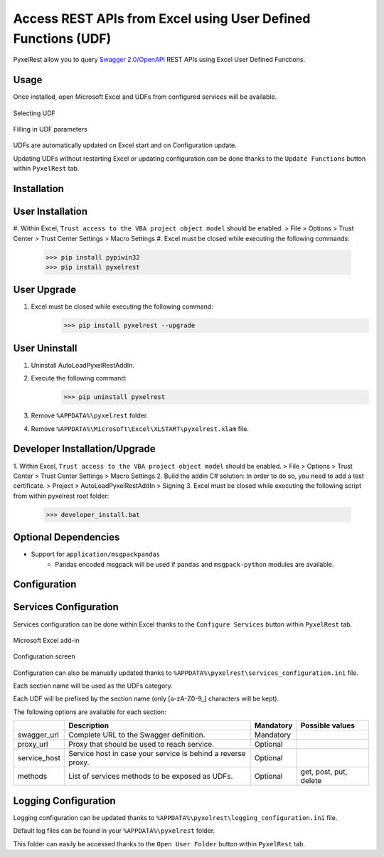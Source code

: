 Access REST APIs from Excel using User Defined Functions (UDF)
==============================================================
PyxelRest allow you to query `Swagger 2.0/OpenAPI <https://www.openapis.org>`_ REST APIs using Excel User Defined Functions.

Usage
-----

Once installed, open Microsoft Excel and UDFs from configured services will be available.

.. figure:: addin/AutoLoadPyxelRestAddIn/resources/screenshot_udfs_category.PNG
   :align: center

   Selecting UDF

.. figure:: addin/AutoLoadPyxelRestAddIn/resources/screenshot_udf_arguments.PNG
   :align: center

   Filling in UDF parameters

UDFs are automatically updated on Excel start and on Configuration update.

Updating UDFs without restarting Excel or updating configuration can be done thanks to the ``Update Functions`` button within ``PyxelRest`` tab.

Installation
------------
User Installation
-----------------

#. Within Excel, ``Trust access to the VBA project object model`` should be enabled.
> File > Options > Trust Center > Trust Center Settings > Macro Settings
#. Excel must be closed while executing the following commands:
        >>> pip install pypiwin32
        >>> pip install pyxelrest

User Upgrade
------------

#. Excel must be closed while executing the following command:
        >>> pip install pyxelrest --upgrade

User Uninstall
--------------

1. Uninstall AutoLoadPyxelRestAddIn.
2. Execute the following command:
        >>> pip uninstall pyxelrest
3. Remove ``%APPDATA%\pyxelrest`` folder.
4. Remove ``%APPDATA%\Microsoft\Excel\XLSTART\pyxelrest.xlam`` file.

Developer Installation/Upgrade
------------------------------

1. Within Excel, ``Trust access to the VBA project object model`` should be enabled.
> File > Options > Trust Center > Trust Center Settings > Macro Settings
2. Build the addin C# solution:
In order to do so, you need to add a test certificate.
> Project > AutoLoadPyxelRestAddIn > Signing
3. Excel must be closed while executing the following script from within pyxelrest root folder:
        >>> developer_install.bat

Optional Dependencies
---------------------

- Support for ``application/msgpackpandas``
    - Pandas encoded msgpack will be used if ``pandas`` and ``msgpack-python`` modules are available.

Configuration
-------------

Services Configuration
----------------------

Services configuration can be done within Excel thanks to the ``Configure Services`` button within ``PyxelRest`` tab.

.. figure:: addin/AutoLoadPyxelRestAddIn/resources/screenshot_pyxelrest_auto_load_ribbon.PNG
   :align: center

   Microsoft Excel add-in

.. figure:: addin/AutoLoadPyxelRestAddIn/resources/screenshot_configure_pyxelrest_services.PNG
   :align: center

   Configuration screen

Configuration can also be manually updated thanks to ``%APPDATA%\pyxelrest\services_configuration.ini`` file.

Each section name will be used as the UDFs category.

Each UDF will be prefixed by the section name (only [a-zA-Z0-9_] characters will be kept).

The following options are available for each section:

+--------------+--------------------------------------------------------------+-----------+------------------------+
|              | Description                                                  | Mandatory | Possible values        |
+==============+==============================================================+===========+========================+
| swagger_url  | Complete URL to the Swagger definition.                      | Mandatory |                        |
+--------------+--------------------------------------------------------------+-----------+------------------------+
| proxy_url    | Proxy that should be used to reach service.                  | Optional  |                        |
+--------------+--------------------------------------------------------------+-----------+------------------------+
| service_host | Service host in case your service is behind a reverse proxy. | Optional  |                        |
+--------------+--------------------------------------------------------------+-----------+------------------------+
| methods      | List of services methods to be exposed as UDFs.              | Optional  | get, post, put, delete |
+--------------+--------------------------------------------------------------+-----------+------------------------+

Logging Configuration
---------------------

Logging configuration can be updated thanks to ``%APPDATA%\pyxelrest\logging_configuration.ini`` file.

Default log files can be found in your ``%APPDATA%\pyxelrest`` folder.

This folder can easily be accessed thanks to the ``Open User Folder`` button within ``PyxelRest`` tab.
